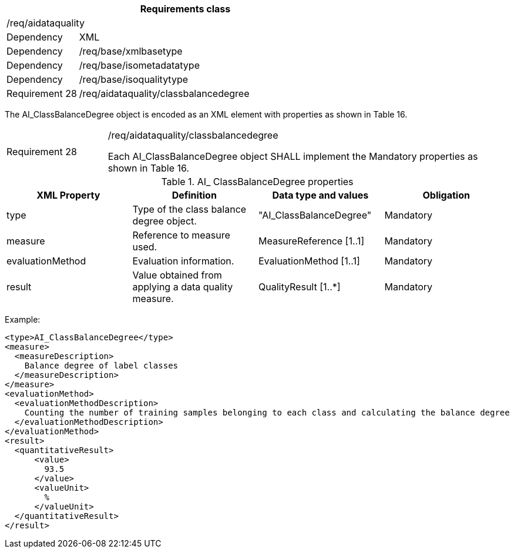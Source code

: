 [width="100%",cols="20%,80%",options="header",]
|===
2+|*Requirements class* 
2+|/req/aidataquality
|Dependency |XML
|Dependency |/req/base/xmlbasetype
|Dependency |/req/base/isometadatatype
|Dependency |/req/base/isoqualitytype
|Requirement 28|/req/aidataquality/classbalancedegree
|===

The AI_ClassBalanceDegree object is encoded as an XML element with properties as shown in Table 16.

[width="100%",cols="20%,80%",]
|===
|Requirement 28|/req/aidataquality/classbalancedegree

Each AI_ClassBalanceDegree object SHALL implement the Mandatory properties as shown in Table 16.
|===

.AI_ ClassBalanceDegree properties
[width="100%",cols="25%,25%,25%,25%",options="header",]
|===
|XML Property |Definition |Data type and values |Obligation
|type |Type of the class balance degree object. |"AI_ClassBalanceDegree" |Mandatory
|measure |Reference to measure used. |MeasureReference [1..1] |Mandatory
|evaluationMethod |Evaluation information. |EvaluationMethod [1..1] |Mandatory
|result |Value obtained from applying a data quality measure. |QualityResult [1..*] |Mandatory
|===

Example:

  <type>AI_ClassBalanceDegree</type>
  <measure>
    <measureDescription>
      Balance degree of label classes
    </measureDescription>
  </measure>
  <evaluationMethod>
    <evaluationMethodDescription>
      Counting the number of training samples belonging to each class and calculating the balance degree
    </evaluationMethodDescription>
  </evaluationMethod>
  <result>
    <quantitativeResult>
        <value>
          93.5
        </value>
        <valueUnit>
          %
        </valueUnit>
    </quantitativeResult>
  </result>
